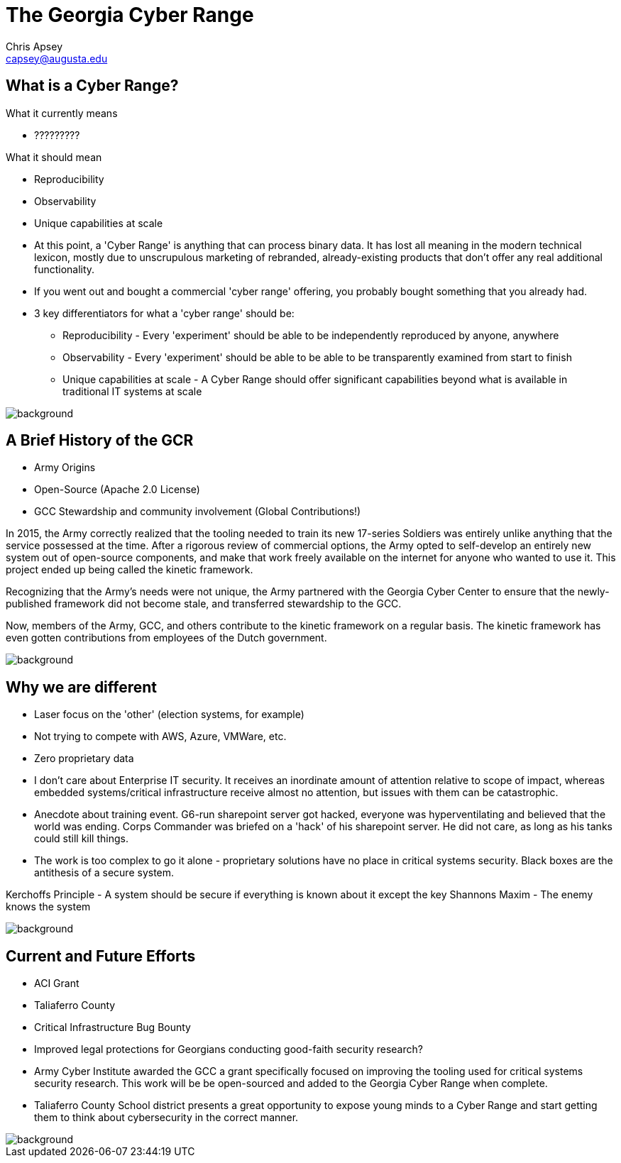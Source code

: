 = The Georgia Cyber Range
Chris Apsey <capsey@augusta.edu>
:backend: revealjs
:imagesdir: https://gitlab.com/gacybercenter/theming/-/raw/master/resources/images/
:title-slide-background-image: gcc_grey_title_bg.svg
:revealjs_theme: black

== What is a Cyber Range?

[%step]
.What it currently means
* ?????????

[%step]
.What it should mean
* Reproducibility
* Observability
* Unique capabilities at scale

[.notes]
--
* At this point, a 'Cyber Range' is anything that can process binary data.
It has lost all meaning in the modern technical lexicon, mostly due to unscrupulous marketing of rebranded, already-existing products that don't offer any real additional functionality.

* If you went out and bought a commercial 'cyber range' offering, you probably bought something that you already had.

* 3 key differentiators for what a 'cyber range' should be:
** Reproducibility - Every 'experiment' should be able to be independently reproduced by anyone, anywhere
** Observability - Every 'experiment' should be able to be able to be transparently examined from start to finish
** Unique capabilities at scale - A Cyber Range should offer significant capabilities beyond what is available in traditional IT systems at scale
--

image::gcc_black_bg.svg[background, size=100%]

== A Brief History of the GCR

* Army Origins
* Open-Source (Apache 2.0 License)
* GCC Stewardship and community involvement (Global Contributions!)

[.notes]
--
In 2015, the Army correctly realized that the tooling needed to train its new 17-series Soldiers was entirely unlike anything that the service possessed at the time.
After a rigorous review of commercial options, the Army opted to self-develop an entirely new system out of open-source components, and make that work freely available on the internet for anyone who wanted to use it.
This project ended up being called the kinetic framework.

Recognizing that the Army's needs were not unique, the Army partnered with the Georgia Cyber Center to ensure that the newly-published framework did not become stale, and transferred stewardship to the GCC.

Now, members of the Army, GCC, and others contribute to the kinetic framework on a regular basis.
The kinetic framework has even gotten contributions from employees of the Dutch government.
--

image::gcc_black_bg.svg[background, size=100%]

== Why we are different

* Laser focus on the 'other' (election systems, for example)
* Not trying to compete with AWS, Azure, VMWare, etc.
* Zero proprietary data

[.notes]
--
* I don't care about Enterprise IT security.
It receives an inordinate amount of attention relative to scope of impact, whereas embedded systems/critical infrastructure receive almost no attention, but issues with them can be catastrophic.

* Anecdote about training event.  G6-run sharepoint server got hacked, everyone was hyperventilating and believed that the world was ending.
Corps Commander was briefed on a 'hack' of his sharepoint server.
He did not care, as long as his tanks could still kill things.

* The work is too complex to go it alone - proprietary solutions have no place in critical systems security.
Black boxes are the antithesis of a secure system.

Kerchoffs Principle - A system should be secure if everything is known about it except the key
Shannons Maxim - The enemy knows the system
--

image::gcc_black_bg.svg[background, size=100%]

== Current and Future Efforts

* ACI Grant
* Taliaferro County
* Critical Infrastructure Bug Bounty
* Improved legal protections for Georgians conducting good-faith security research?

[.notes]
--
* Army Cyber Institute awarded the GCC a grant specifically focused on improving the tooling used for critical systems security research.
This work will be be open-sourced and added to the Georgia Cyber Range when complete.

* Taliaferro County School district presents a great opportunity to expose young minds to a Cyber Range and start getting them to think about cybersecurity in the correct manner.
--

image::gcc_black_bg.svg[background, size=100%]
